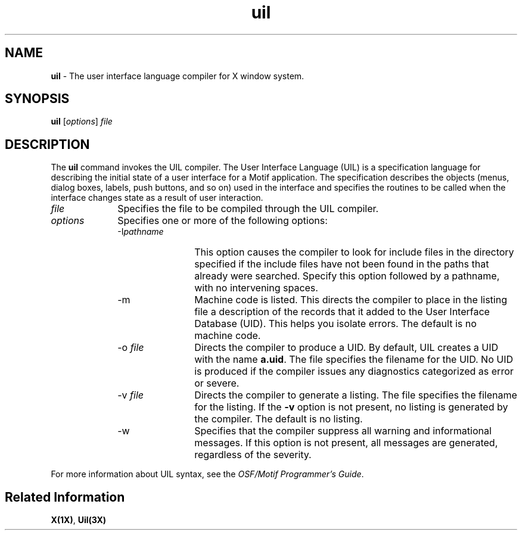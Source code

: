 .\" **
.\" **
.\" **  (c) Copyright 1989, 1990, 1991 Open Software Foundation, Inc.
.\" **      All Rights Reserved.
.\" **
.\" **  (c) Copyright 1987, 1988, 1989, by Hewlett-Packard Company
.\" **
.\" **  (c) Copyright 1987, 1988 by Digital Equipment Corporation,
.\" **      Maynard, MA.  All Rights Reserved.
.\" **
.\" **
.TH uil 1X
.iX "uil"
.iX "uil" "compiler"
.SH NAME
\fBuil\fP - The user interface language compiler for X window system.
.iX "user interface language"
.iX "user interface language" "compiler"
.SH SYNOPSIS
.B uil
[\fIoptions\fP] \fIfile\fP
.SH DESCRIPTION
.NXR "User interface language" "compiler"
The 
.B uil
command invokes the UIL compiler.  The User Interface 
Language (UIL)
is a specification language for describing the initial state of a user
interface for a Motif application.  The specification describes the
objects (menus, dialog boxes, labels, push buttons, and so on) used
in the interface and specifies the routines to be called when the 
interface changes state as a result of user interaction.
.IP \fIfile\fR 10
Specifies the file to be compiled
through the UIL compiler. 
.IP \fIoptions\fR
Specifies one or more of the following options:
.RS
.IP "\-I\fIpathname\fP" 12
This option causes the compiler to look for include files
in the directory specified if the include files have not been 
found in the paths that already were searched.
Specify this option followed by a pathname, with no intervening 
spaces.
.br
.ne 8
.IP "\-m" 
Machine code is listed.  This directs the compiler to place in the
listing file a description of the
records that it added to the User Interface Database (UID).  This helps you isolate
errors.  The default is no machine code. 
.IP "\-o \fIfile\fP" 
.iX "user interface database"
.iX "uid file"
Directs the compiler to produce a UID.
By default, UIL creates a UID with the name \fBa.uid\fP.
The file specifies the filename for the UID.
No UID is produced if the compiler issues any diagnostics
categorized as error or severe.
.IP "\-v \fIfile\fP"
Directs the compiler to generate a listing.  
The file specifies the filename for the listing.
If the \fB\-v\fP option is not present,
no listing is generated by the compiler.
The default is no listing. 
.IP "\-w"
Specifies that the
compiler suppress all warning and informational messages.
If this option is not present, all messages are
generated,
regardless of the severity.
.RE
.PP
For more information about UIL syntax, see 
the \fIOSF/Motif Programmer's Guide\fP.
.SH "Related Information"
\fBX(1X)\fP, \fBUil(3X)\fP

